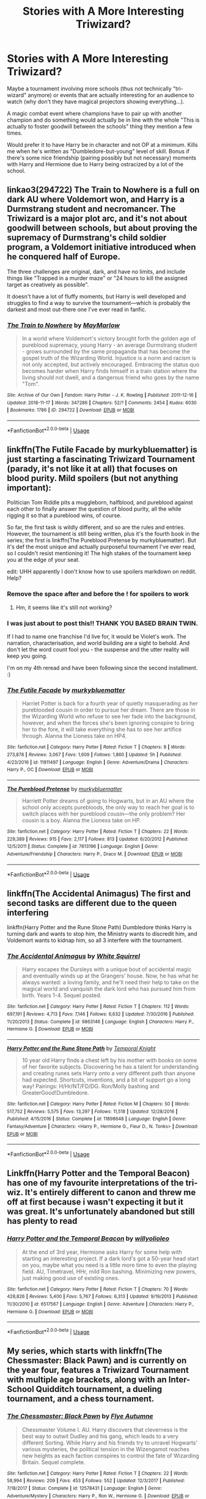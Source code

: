 #+TITLE: Stories with A More Interesting Triwizard?

* Stories with A More Interesting Triwizard?
:PROPERTIES:
:Author: MindForgedManacle
:Score: 24
:DateUnix: 1550026874.0
:DateShort: 2019-Feb-13
:END:
Maybe a tournament involving more schools (thus not technically "tri-wizard" anymore) or events that are actually interesting for an audience to watch (why don't they have magical projectors showing everything...).

A magic combat event where champions have to pair up with another champion and do something would actually be in line with the whole "This is actually to foster goodwill between the schools" thing they mention a few times.

Would prefer it to have Harry be in character and not OP at a minimum. Kills me when he's written as "Dumbledore-but-young" level of skill. Bonus if there's some nice friendship (pairing possibly but not necessary) moments with Harry and Hermione due to Harry being ostracized by a lot of the school.


** linkao3(294722) The Train to Nowhere is a full on dark AU where Voldemort won, and Harry is a Durmstrang student and necromancer. The Triwizard is a major plot arc, and it's not about goodwill between schools, but about proving the supremacy of Durmstrang's child soldier program, a Voldemort initiative introduced when he conquered half of Europe.

The three challenges are original, dark, and have no limits, and include things like "Trapped in a murder maze" or "24 hours to kill the assigned target as creatively as possible".

It doesn't have a lot of fluffy moments, but Harry is well developed and struggles to find a way to survive the tournament---which is probably the darkest and most out-there one I've ever read in fanfic.
:PROPERTIES:
:Author: 4ecks
:Score: 12
:DateUnix: 1550031553.0
:DateShort: 2019-Feb-13
:END:

*** [[https://archiveofourown.org/works/294722][*/The Train to Nowhere/*]] by [[https://www.archiveofourown.org/users/MayMarlow/pseuds/MayMarlow][/MayMarlow/]]

#+begin_quote
  In a world where Voldemort's victory brought forth the golden age of pureblood supremacy, young Harry - an average Durmstrang student - grows surrounded by the same propaganda that has become the gospel truth of the Wizarding World. Injustice is a norm and racism is not only accepted, but actively encouraged. Embracing the status quo becomes harder when Harry finds himself in a train station where the living should not dwell, and a dangerous friend who goes by the name "Tom".
#+end_quote

^{/Site/:} ^{Archive} ^{of} ^{Our} ^{Own} ^{*|*} ^{/Fandom/:} ^{Harry} ^{Potter} ^{-} ^{J.} ^{K.} ^{Rowling} ^{*|*} ^{/Published/:} ^{2011-12-16} ^{*|*} ^{/Updated/:} ^{2018-11-17} ^{*|*} ^{/Words/:} ^{347286} ^{*|*} ^{/Chapters/:} ^{52/?} ^{*|*} ^{/Comments/:} ^{2454} ^{*|*} ^{/Kudos/:} ^{6030} ^{*|*} ^{/Bookmarks/:} ^{1786} ^{*|*} ^{/ID/:} ^{294722} ^{*|*} ^{/Download/:} ^{[[https://archiveofourown.org/downloads/Ma/MayMarlow/294722/The%20Train%20to%20Nowhere.epub?updated_at=1542822808][EPUB]]} ^{or} ^{[[https://archiveofourown.org/downloads/Ma/MayMarlow/294722/The%20Train%20to%20Nowhere.mobi?updated_at=1542822808][MOBI]]}

--------------

*FanfictionBot*^{2.0.0-beta} | [[https://github.com/tusing/reddit-ffn-bot/wiki/Usage][Usage]]
:PROPERTIES:
:Author: FanfictionBot
:Score: 3
:DateUnix: 1550031631.0
:DateShort: 2019-Feb-13
:END:


** linkffn(The Futile Facade by murkybluematter) is just starting a fascinating Triwizard Tournament (parady, it's not like it at all) that focuses on blood purity. Mild spoilers (but not anything important):

Politician Tom Riddle pits a muggleborn, halfblood, and pureblood against each other to finally answer the question of blood purity, all the while rigging it so that a pureblood wins, of course.

So far, the first task is wildly different, and so are the rules and entries. However, the tournament is still being written, plus it's the fourth book in the series; the first is linkffn(The Pureblood Pretense by murkybluematter). But it's def the most unique and actually purposeful tournament I've ever read, so I couldn't resist mentioning it! The high stakes of the tournament keep you at the edge of your seat.

edit: UHH apparently I don't know how to use spoilers markdown on reddit. Help?
:PROPERTIES:
:Author: whatever718292
:Score: 8
:DateUnix: 1550030892.0
:DateShort: 2019-Feb-13
:END:

*** Remove the space after and before the ! for spoilers to work
:PROPERTIES:
:Author: aaronhowser1
:Score: 3
:DateUnix: 1550031858.0
:DateShort: 2019-Feb-13
:END:

**** Hm, it seems like it's still not working?
:PROPERTIES:
:Author: whatever718292
:Score: 2
:DateUnix: 1550032575.0
:DateShort: 2019-Feb-13
:END:


*** I was just about to post this!! THANK YOU BASED BRAIN TWIN.

If I had to name one franchise I'd live for, it would be Violet's work. The narration, characterisation, and world building are a sight to behold. And don't let the word count fool you - the suspense and the utter reality will keep you going.

I'm on my 4th reread and have been following since the second installment. :)
:PROPERTIES:
:Author: kuthro
:Score: 3
:DateUnix: 1550052376.0
:DateShort: 2019-Feb-13
:END:


*** [[https://www.fanfiction.net/s/11911497/1/][*/The Futile Facade/*]] by [[https://www.fanfiction.net/u/3489773/murkybluematter][/murkybluematter/]]

#+begin_quote
  Harriet Potter is back for a fourth year of quietly masquerading as her pureblooded cousin in order to pursue her dream. There are those in the Wizarding World who refuse to see her fade into the background, however, and when the forces she's been ignoring conspire to bring her to the fore, it will take everything she has to see her artifice through. Alanna the Lioness take on HP4.
#+end_quote

^{/Site/:} ^{fanfiction.net} ^{*|*} ^{/Category/:} ^{Harry} ^{Potter} ^{*|*} ^{/Rated/:} ^{Fiction} ^{T} ^{*|*} ^{/Chapters/:} ^{8} ^{*|*} ^{/Words/:} ^{273,878} ^{*|*} ^{/Reviews/:} ^{3,067} ^{*|*} ^{/Favs/:} ^{1,609} ^{*|*} ^{/Follows/:} ^{1,860} ^{*|*} ^{/Updated/:} ^{5h} ^{*|*} ^{/Published/:} ^{4/23/2016} ^{*|*} ^{/id/:} ^{11911497} ^{*|*} ^{/Language/:} ^{English} ^{*|*} ^{/Genre/:} ^{Adventure/Drama} ^{*|*} ^{/Characters/:} ^{Harry} ^{P.,} ^{OC} ^{*|*} ^{/Download/:} ^{[[http://www.ff2ebook.com/old/ffn-bot/index.php?id=11911497&source=ff&filetype=epub][EPUB]]} ^{or} ^{[[http://www.ff2ebook.com/old/ffn-bot/index.php?id=11911497&source=ff&filetype=mobi][MOBI]]}

--------------

[[https://www.fanfiction.net/s/7613196/1/][*/The Pureblood Pretense/*]] by [[https://www.fanfiction.net/u/3489773/murkybluematter][/murkybluematter/]]

#+begin_quote
  Harriett Potter dreams of going to Hogwarts, but in an AU where the school only accepts purebloods, the only way to reach her goal is to switch places with her pureblood cousin---the only problem? Her cousin is a boy. Alanna the Lioness take on HP.
#+end_quote

^{/Site/:} ^{fanfiction.net} ^{*|*} ^{/Category/:} ^{Harry} ^{Potter} ^{*|*} ^{/Rated/:} ^{Fiction} ^{T} ^{*|*} ^{/Chapters/:} ^{22} ^{*|*} ^{/Words/:} ^{229,389} ^{*|*} ^{/Reviews/:} ^{915} ^{*|*} ^{/Favs/:} ^{2,117} ^{*|*} ^{/Follows/:} ^{813} ^{*|*} ^{/Updated/:} ^{6/20/2012} ^{*|*} ^{/Published/:} ^{12/5/2011} ^{*|*} ^{/Status/:} ^{Complete} ^{*|*} ^{/id/:} ^{7613196} ^{*|*} ^{/Language/:} ^{English} ^{*|*} ^{/Genre/:} ^{Adventure/Friendship} ^{*|*} ^{/Characters/:} ^{Harry} ^{P.,} ^{Draco} ^{M.} ^{*|*} ^{/Download/:} ^{[[http://www.ff2ebook.com/old/ffn-bot/index.php?id=7613196&source=ff&filetype=epub][EPUB]]} ^{or} ^{[[http://www.ff2ebook.com/old/ffn-bot/index.php?id=7613196&source=ff&filetype=mobi][MOBI]]}

--------------

*FanfictionBot*^{2.0.0-beta} | [[https://github.com/tusing/reddit-ffn-bot/wiki/Usage][Usage]]
:PROPERTIES:
:Author: FanfictionBot
:Score: 1
:DateUnix: 1550030925.0
:DateShort: 2019-Feb-13
:END:


** linkffn(The Accidental Animagus) The first and second tasks are different due to the queen interfering

linkffn(Harry Potter and the Rune Stone Path) Dumbledore thinks Harry is turning dark and wants to stop him, the Ministry wants to discredit him, and Voldemort wants to kidnap him, so all 3 interfere with the tournament.
:PROPERTIES:
:Author: 15_Redstones
:Score: 4
:DateUnix: 1550038320.0
:DateShort: 2019-Feb-13
:END:

*** [[https://www.fanfiction.net/s/9863146/1/][*/The Accidental Animagus/*]] by [[https://www.fanfiction.net/u/5339762/White-Squirrel][/White Squirrel/]]

#+begin_quote
  Harry escapes the Dursleys with a unique bout of accidental magic and eventually winds up at the Grangers' house. Now, he has what he always wanted: a loving family, and he'll need their help to take on the magical world and vanquish the dark lord who has pursued him from birth. Years 1-4. Sequel posted.
#+end_quote

^{/Site/:} ^{fanfiction.net} ^{*|*} ^{/Category/:} ^{Harry} ^{Potter} ^{*|*} ^{/Rated/:} ^{Fiction} ^{T} ^{*|*} ^{/Chapters/:} ^{112} ^{*|*} ^{/Words/:} ^{697,191} ^{*|*} ^{/Reviews/:} ^{4,713} ^{*|*} ^{/Favs/:} ^{7,146} ^{*|*} ^{/Follows/:} ^{6,632} ^{*|*} ^{/Updated/:} ^{7/30/2016} ^{*|*} ^{/Published/:} ^{11/20/2013} ^{*|*} ^{/Status/:} ^{Complete} ^{*|*} ^{/id/:} ^{9863146} ^{*|*} ^{/Language/:} ^{English} ^{*|*} ^{/Characters/:} ^{Harry} ^{P.,} ^{Hermione} ^{G.} ^{*|*} ^{/Download/:} ^{[[http://www.ff2ebook.com/old/ffn-bot/index.php?id=9863146&source=ff&filetype=epub][EPUB]]} ^{or} ^{[[http://www.ff2ebook.com/old/ffn-bot/index.php?id=9863146&source=ff&filetype=mobi][MOBI]]}

--------------

[[https://www.fanfiction.net/s/11898648/1/][*/Harry Potter and the Rune Stone Path/*]] by [[https://www.fanfiction.net/u/1057022/Temporal-Knight][/Temporal Knight/]]

#+begin_quote
  10 year old Harry finds a chest left by his mother with books on some of her favorite subjects. Discovering he has a talent for understanding and creating runes sets Harry onto a very different path than anyone had expected. Shortcuts, inventions, and a bit of support go a long way! Pairings: H/Hr/NT/FD/DG. Ron/Molly bashing and GreaterGood!Dumbledore.
#+end_quote

^{/Site/:} ^{fanfiction.net} ^{*|*} ^{/Category/:} ^{Harry} ^{Potter} ^{*|*} ^{/Rated/:} ^{Fiction} ^{M} ^{*|*} ^{/Chapters/:} ^{50} ^{*|*} ^{/Words/:} ^{517,752} ^{*|*} ^{/Reviews/:} ^{5,575} ^{*|*} ^{/Favs/:} ^{13,297} ^{*|*} ^{/Follows/:} ^{11,518} ^{*|*} ^{/Updated/:} ^{12/28/2016} ^{*|*} ^{/Published/:} ^{4/15/2016} ^{*|*} ^{/Status/:} ^{Complete} ^{*|*} ^{/id/:} ^{11898648} ^{*|*} ^{/Language/:} ^{English} ^{*|*} ^{/Genre/:} ^{Fantasy/Adventure} ^{*|*} ^{/Characters/:} ^{<Harry} ^{P.,} ^{Hermione} ^{G.,} ^{Fleur} ^{D.,} ^{N.} ^{Tonks>} ^{*|*} ^{/Download/:} ^{[[http://www.ff2ebook.com/old/ffn-bot/index.php?id=11898648&source=ff&filetype=epub][EPUB]]} ^{or} ^{[[http://www.ff2ebook.com/old/ffn-bot/index.php?id=11898648&source=ff&filetype=mobi][MOBI]]}

--------------

*FanfictionBot*^{2.0.0-beta} | [[https://github.com/tusing/reddit-ffn-bot/wiki/Usage][Usage]]
:PROPERTIES:
:Author: FanfictionBot
:Score: 1
:DateUnix: 1550038326.0
:DateShort: 2019-Feb-13
:END:


** Linkffn(Harry Potter and the Temporal Beacon) has one of my favourite interpretations of the tri-wiz. It's entirely different to canon and threw me off at first because i wasn't expecting it but it was great. It's unfortunately abandoned but still has plenty to read
:PROPERTIES:
:Author: TheCuddlyCanons
:Score: 4
:DateUnix: 1550061864.0
:DateShort: 2019-Feb-13
:END:

*** [[https://www.fanfiction.net/s/6517567/1/][*/Harry Potter and the Temporal Beacon/*]] by [[https://www.fanfiction.net/u/2620084/willyolioleo][/willyolioleo/]]

#+begin_quote
  At the end of 3rd year, Hermione asks Harry for some help with starting an interesting project. If a dark lord's got a 50-year head start on you, maybe what you need is a little more time to even the playing field. AU, Timetravel, HHr, mild Ron bashing. Minimizing new powers, just making good use of existing ones.
#+end_quote

^{/Site/:} ^{fanfiction.net} ^{*|*} ^{/Category/:} ^{Harry} ^{Potter} ^{*|*} ^{/Rated/:} ^{Fiction} ^{T} ^{*|*} ^{/Chapters/:} ^{70} ^{*|*} ^{/Words/:} ^{428,826} ^{*|*} ^{/Reviews/:} ^{5,400} ^{*|*} ^{/Favs/:} ^{5,767} ^{*|*} ^{/Follows/:} ^{6,313} ^{*|*} ^{/Updated/:} ^{9/19/2013} ^{*|*} ^{/Published/:} ^{11/30/2010} ^{*|*} ^{/id/:} ^{6517567} ^{*|*} ^{/Language/:} ^{English} ^{*|*} ^{/Genre/:} ^{Adventure} ^{*|*} ^{/Characters/:} ^{Harry} ^{P.,} ^{Hermione} ^{G.} ^{*|*} ^{/Download/:} ^{[[http://www.ff2ebook.com/old/ffn-bot/index.php?id=6517567&source=ff&filetype=epub][EPUB]]} ^{or} ^{[[http://www.ff2ebook.com/old/ffn-bot/index.php?id=6517567&source=ff&filetype=mobi][MOBI]]}

--------------

*FanfictionBot*^{2.0.0-beta} | [[https://github.com/tusing/reddit-ffn-bot/wiki/Usage][Usage]]
:PROPERTIES:
:Author: FanfictionBot
:Score: 2
:DateUnix: 1550061887.0
:DateShort: 2019-Feb-13
:END:


** My series, which starts with linkffn(The Chessmaster: Black Pawn) and is currently on the year four, features a Triwizard Tournament with multiple age brackets, along with an Inter-School Quidditch tournament, a dueling tournament, and a chess tournament.
:PROPERTIES:
:Author: Flye_Autumne
:Score: 6
:DateUnix: 1550032597.0
:DateShort: 2019-Feb-13
:END:

*** [[https://www.fanfiction.net/s/12578431/1/][*/The Chessmaster: Black Pawn/*]] by [[https://www.fanfiction.net/u/7834753/Flye-Autumne][/Flye Autumne/]]

#+begin_quote
  Chessmaster Volume I. AU. Harry discovers that cleverness is the best way to outwit Dudley and his gang, which leads to a very different Sorting. While Harry and his friends try to unravel Hogwarts' various mysteries, the political tension in the Wizengamot reaches new heights as each faction conspires to control the fate of Wizarding Britain. Sequel complete.
#+end_quote

^{/Site/:} ^{fanfiction.net} ^{*|*} ^{/Category/:} ^{Harry} ^{Potter} ^{*|*} ^{/Rated/:} ^{Fiction} ^{T} ^{*|*} ^{/Chapters/:} ^{22} ^{*|*} ^{/Words/:} ^{58,994} ^{*|*} ^{/Reviews/:} ^{209} ^{*|*} ^{/Favs/:} ^{453} ^{*|*} ^{/Follows/:} ^{552} ^{*|*} ^{/Updated/:} ^{12/3/2017} ^{*|*} ^{/Published/:} ^{7/18/2017} ^{*|*} ^{/Status/:} ^{Complete} ^{*|*} ^{/id/:} ^{12578431} ^{*|*} ^{/Language/:} ^{English} ^{*|*} ^{/Genre/:} ^{Adventure/Mystery} ^{*|*} ^{/Characters/:} ^{Harry} ^{P.,} ^{Ron} ^{W.,} ^{Hermione} ^{G.} ^{*|*} ^{/Download/:} ^{[[http://www.ff2ebook.com/old/ffn-bot/index.php?id=12578431&source=ff&filetype=epub][EPUB]]} ^{or} ^{[[http://www.ff2ebook.com/old/ffn-bot/index.php?id=12578431&source=ff&filetype=mobi][MOBI]]}

--------------

*FanfictionBot*^{2.0.0-beta} | [[https://github.com/tusing/reddit-ffn-bot/wiki/Usage][Usage]]
:PROPERTIES:
:Author: FanfictionBot
:Score: 1
:DateUnix: 1550032623.0
:DateShort: 2019-Feb-13
:END:


** linkffn(Princess of the Blacks by Silently Watches) has a great tournament, with 2 champions per school. Harry gets in under a 4th school and is definitely in character, but he's not the main character.
:PROPERTIES:
:Author: Kharchos
:Score: 3
:DateUnix: 1550069479.0
:DateShort: 2019-Feb-13
:END:

*** [[https://www.fanfiction.net/s/8233291/1/][*/Princess of the Blacks/*]] by [[https://www.fanfiction.net/u/4036441/Silently-Watches][/Silently Watches/]]

#+begin_quote
  First in the Black Queen series. Sirius searches for his goddaughter and finds her in one of the least expected and worst possible locations and lifestyles. How was he to know just how many problems bringing her home would cause? DARK and NOT for children. fem!Harry
#+end_quote

^{/Site/:} ^{fanfiction.net} ^{*|*} ^{/Category/:} ^{Harry} ^{Potter} ^{*|*} ^{/Rated/:} ^{Fiction} ^{M} ^{*|*} ^{/Chapters/:} ^{35} ^{*|*} ^{/Words/:} ^{189,338} ^{*|*} ^{/Reviews/:} ^{2,085} ^{*|*} ^{/Favs/:} ^{5,103} ^{*|*} ^{/Follows/:} ^{3,301} ^{*|*} ^{/Updated/:} ^{12/18/2013} ^{*|*} ^{/Published/:} ^{6/19/2012} ^{*|*} ^{/Status/:} ^{Complete} ^{*|*} ^{/id/:} ^{8233291} ^{*|*} ^{/Language/:} ^{English} ^{*|*} ^{/Genre/:} ^{Adventure/Fantasy} ^{*|*} ^{/Characters/:} ^{Harry} ^{P.,} ^{Luna} ^{L.,} ^{Viktor} ^{K.,} ^{Cedric} ^{D.} ^{*|*} ^{/Download/:} ^{[[http://www.ff2ebook.com/old/ffn-bot/index.php?id=8233291&source=ff&filetype=epub][EPUB]]} ^{or} ^{[[http://www.ff2ebook.com/old/ffn-bot/index.php?id=8233291&source=ff&filetype=mobi][MOBI]]}

--------------

*FanfictionBot*^{2.0.0-beta} | [[https://github.com/tusing/reddit-ffn-bot/wiki/Usage][Usage]]
:PROPERTIES:
:Author: FanfictionBot
:Score: 1
:DateUnix: 1550069494.0
:DateShort: 2019-Feb-13
:END:


** Linkffn(Hallowed) is an AU where Harry is in 6th year and gets into the TWT on his own merits, not due to someone trying to kill him. The first challenge involves all three competitors having to cooperate to survive and it has an awesome Transfiguration challenge that doesn't require combat ability or brute strength, but instead celebrates critical thinking.
:PROPERTIES:
:Author: bgottfried91
:Score: 3
:DateUnix: 1550075800.0
:DateShort: 2019-Feb-13
:END:

*** [[https://www.fanfiction.net/s/7469856/1/][*/Hallowed/*]] by [[https://www.fanfiction.net/u/1153660/Shinysavage][/Shinysavage/]]

#+begin_quote
  Once upon a time, three brothers came up with a plan to change the world forever. Centuries later, wizards still fight over the scraps of their power. However, only one person can truly lay claim to their destiny. AU. Harry/Lisa Turpin pairing in later chapters.
#+end_quote

^{/Site/:} ^{fanfiction.net} ^{*|*} ^{/Category/:} ^{Harry} ^{Potter} ^{*|*} ^{/Rated/:} ^{Fiction} ^{T} ^{*|*} ^{/Chapters/:} ^{17} ^{*|*} ^{/Words/:} ^{94,268} ^{*|*} ^{/Reviews/:} ^{454} ^{*|*} ^{/Favs/:} ^{1,596} ^{*|*} ^{/Follows/:} ^{2,092} ^{*|*} ^{/Updated/:} ^{11/26/2016} ^{*|*} ^{/Published/:} ^{10/16/2011} ^{*|*} ^{/id/:} ^{7469856} ^{*|*} ^{/Language/:} ^{English} ^{*|*} ^{/Genre/:} ^{Adventure/Drama} ^{*|*} ^{/Characters/:} ^{Harry} ^{P.} ^{*|*} ^{/Download/:} ^{[[http://www.ff2ebook.com/old/ffn-bot/index.php?id=7469856&source=ff&filetype=epub][EPUB]]} ^{or} ^{[[http://www.ff2ebook.com/old/ffn-bot/index.php?id=7469856&source=ff&filetype=mobi][MOBI]]}

--------------

*FanfictionBot*^{2.0.0-beta} | [[https://github.com/tusing/reddit-ffn-bot/wiki/Usage][Usage]]
:PROPERTIES:
:Author: FanfictionBot
:Score: 1
:DateUnix: 1550075820.0
:DateShort: 2019-Feb-13
:END:


** Harry Potter and the Champion's Champion linkffn(5483280)

Pure crack. But certainly an 'interesting' Triwizard.
:PROPERTIES:
:Author: streakermaximus
:Score: 5
:DateUnix: 1550035227.0
:DateShort: 2019-Feb-13
:END:

*** [[https://www.fanfiction.net/s/5483280/1/][*/Harry Potter and the Champion's Champion/*]] by [[https://www.fanfiction.net/u/2036266/DriftWood1965][/DriftWood1965/]]

#+begin_quote
  Harry allows Ron to compete for him in the tournament. How does he fare? This is a Harry/Hermione story with SERIOUSLY Idiot!Ron Bashing. If that isn't what you like, please read something else. Complete but I do expect to add an alternate ending or two.
#+end_quote

^{/Site/:} ^{fanfiction.net} ^{*|*} ^{/Category/:} ^{Harry} ^{Potter} ^{*|*} ^{/Rated/:} ^{Fiction} ^{T} ^{*|*} ^{/Chapters/:} ^{16} ^{*|*} ^{/Words/:} ^{108,953} ^{*|*} ^{/Reviews/:} ^{4,146} ^{*|*} ^{/Favs/:} ^{10,008} ^{*|*} ^{/Follows/:} ^{3,975} ^{*|*} ^{/Updated/:} ^{11/26/2010} ^{*|*} ^{/Published/:} ^{11/1/2009} ^{*|*} ^{/Status/:} ^{Complete} ^{*|*} ^{/id/:} ^{5483280} ^{*|*} ^{/Language/:} ^{English} ^{*|*} ^{/Genre/:} ^{Romance/Humor} ^{*|*} ^{/Characters/:} ^{Harry} ^{P.,} ^{Hermione} ^{G.} ^{*|*} ^{/Download/:} ^{[[http://www.ff2ebook.com/old/ffn-bot/index.php?id=5483280&source=ff&filetype=epub][EPUB]]} ^{or} ^{[[http://www.ff2ebook.com/old/ffn-bot/index.php?id=5483280&source=ff&filetype=mobi][MOBI]]}

--------------

*FanfictionBot*^{2.0.0-beta} | [[https://github.com/tusing/reddit-ffn-bot/wiki/Usage][Usage]]
:PROPERTIES:
:Author: FanfictionBot
:Score: 1
:DateUnix: 1550035239.0
:DateShort: 2019-Feb-13
:END:


** Patron by Starfox5 had my favourite spin on the whole TWT thing. linkffn(11080542)
:PROPERTIES:
:Author: vinjuang
:Score: 5
:DateUnix: 1550033079.0
:DateShort: 2019-Feb-13
:END:

*** [[https://www.fanfiction.net/s/11080542/1/][*/Patron/*]] by [[https://www.fanfiction.net/u/2548648/Starfox5][/Starfox5/]]

#+begin_quote
  In an Alternate Universe where muggleborns are a tiny minority and stuck as third-class citizens, formally aligning herself with her best friend, the famous boy-who-lived, seemed a good idea. It did a lot to help Hermione's status in the exotic society of a fantastic world so very different from her own. And it allowed both of them to fight for a better life and better Britain.
#+end_quote

^{/Site/:} ^{fanfiction.net} ^{*|*} ^{/Category/:} ^{Harry} ^{Potter} ^{*|*} ^{/Rated/:} ^{Fiction} ^{M} ^{*|*} ^{/Chapters/:} ^{61} ^{*|*} ^{/Words/:} ^{542,678} ^{*|*} ^{/Reviews/:} ^{1,215} ^{*|*} ^{/Favs/:} ^{1,543} ^{*|*} ^{/Follows/:} ^{1,431} ^{*|*} ^{/Updated/:} ^{4/23/2016} ^{*|*} ^{/Published/:} ^{2/28/2015} ^{*|*} ^{/Status/:} ^{Complete} ^{*|*} ^{/id/:} ^{11080542} ^{*|*} ^{/Language/:} ^{English} ^{*|*} ^{/Genre/:} ^{Drama/Romance} ^{*|*} ^{/Characters/:} ^{<Harry} ^{P.,} ^{Hermione} ^{G.>} ^{Albus} ^{D.,} ^{Aberforth} ^{D.} ^{*|*} ^{/Download/:} ^{[[http://www.ff2ebook.com/old/ffn-bot/index.php?id=11080542&source=ff&filetype=epub][EPUB]]} ^{or} ^{[[http://www.ff2ebook.com/old/ffn-bot/index.php?id=11080542&source=ff&filetype=mobi][MOBI]]}

--------------

*FanfictionBot*^{2.0.0-beta} | [[https://github.com/tusing/reddit-ffn-bot/wiki/Usage][Usage]]
:PROPERTIES:
:Author: FanfictionBot
:Score: 1
:DateUnix: 1550033089.0
:DateShort: 2019-Feb-13
:END:


** Linkffn(The TriSchool Tournament by DisobedienceWriter) has different tasks and more than three champions. It has multiple champions from each school. It has two parts - the first in which Voldemort is the villain and the second has a different dark wizard.

It shows a cunning Harry (not Slytherin Harry) and how he overcomes the tasks.
:PROPERTIES:
:Author: MoD_Peverell
:Score: 2
:DateUnix: 1550045781.0
:DateShort: 2019-Feb-13
:END:

*** [[https://www.fanfiction.net/s/3759227/1/][*/The TriSchool Tournament/*]] by [[https://www.fanfiction.net/u/1228238/DisobedienceWriter][/DisobedienceWriter/]]

#+begin_quote
  One shot, AU of GOF. Here's the story I wish I had found when I read GoF or GoF fanfiction. New, harder tasks. Observant!Smart!Harry. On the outs with Ron, Hermione, Dumbledore, and Hogwarts in general. No pairings.
#+end_quote

^{/Site/:} ^{fanfiction.net} ^{*|*} ^{/Category/:} ^{Harry} ^{Potter} ^{*|*} ^{/Rated/:} ^{Fiction} ^{K} ^{*|*} ^{/Chapters/:} ^{2} ^{*|*} ^{/Words/:} ^{31,882} ^{*|*} ^{/Reviews/:} ^{317} ^{*|*} ^{/Favs/:} ^{2,335} ^{*|*} ^{/Follows/:} ^{715} ^{*|*} ^{/Updated/:} ^{9/3/2007} ^{*|*} ^{/Published/:} ^{8/31/2007} ^{*|*} ^{/Status/:} ^{Complete} ^{*|*} ^{/id/:} ^{3759227} ^{*|*} ^{/Language/:} ^{English} ^{*|*} ^{/Genre/:} ^{Adventure/Angst} ^{*|*} ^{/Characters/:} ^{Harry} ^{P.} ^{*|*} ^{/Download/:} ^{[[http://www.ff2ebook.com/old/ffn-bot/index.php?id=3759227&source=ff&filetype=epub][EPUB]]} ^{or} ^{[[http://www.ff2ebook.com/old/ffn-bot/index.php?id=3759227&source=ff&filetype=mobi][MOBI]]}

--------------

*FanfictionBot*^{2.0.0-beta} | [[https://github.com/tusing/reddit-ffn-bot/wiki/Usage][Usage]]
:PROPERTIES:
:Author: FanfictionBot
:Score: 1
:DateUnix: 1550045800.0
:DateShort: 2019-Feb-13
:END:


** [[https://forums.spacebattles.com/threads/what-wicked-warthings-harry-potter-rwby.614516/reader][What Wicked Warthings]] is a RWBY crossover. Harry having a giant spear and sheild really adds to the tournament.
:PROPERTIES:
:Author: WetBananas
:Score: 2
:DateUnix: 1550037110.0
:DateShort: 2019-Feb-13
:END:

*** I liked that in this fic the tournament is publicized for the entire population as a vital morale booster, including for muggles. Who wins the tournament is actually critically important because if people lose faith in the strength of the next generation then their despair will spawn more powerful grimm.
:PROPERTIES:
:Author: chiruochiba
:Score: 2
:DateUnix: 1550057539.0
:DateShort: 2019-Feb-13
:END:


** Iinkffn(3384712) and linkffn(5071058) have some very exciting tasks
:PROPERTIES:
:Author: Arsenal_49_Spurs_0
:Score: 1
:DateUnix: 1550034836.0
:DateShort: 2019-Feb-13
:END:

*** [[https://www.fanfiction.net/s/5071058/1/][*/The Reluctant Champion/*]] by [[https://www.fanfiction.net/u/1280940/TheUnrealInsomniac][/TheUnrealInsomniac/]]

#+begin_quote
  Raised in magic by a loving family, trained by one of the best Aurors the DMLE has ever seen for a war always on the horizon and the world has a very different Boy-Who-Lived on their hands. Book One of the What A Difference A Father Makes series.
#+end_quote

^{/Site/:} ^{fanfiction.net} ^{*|*} ^{/Category/:} ^{Harry} ^{Potter} ^{*|*} ^{/Rated/:} ^{Fiction} ^{M} ^{*|*} ^{/Chapters/:} ^{29} ^{*|*} ^{/Words/:} ^{212,337} ^{*|*} ^{/Reviews/:} ^{925} ^{*|*} ^{/Favs/:} ^{3,361} ^{*|*} ^{/Follows/:} ^{3,396} ^{*|*} ^{/Updated/:} ^{8/5/2016} ^{*|*} ^{/Published/:} ^{5/18/2009} ^{*|*} ^{/Status/:} ^{Complete} ^{*|*} ^{/id/:} ^{5071058} ^{*|*} ^{/Language/:} ^{English} ^{*|*} ^{/Genre/:} ^{Adventure/Humor} ^{*|*} ^{/Characters/:} ^{<Harry} ^{P.,} ^{Daphne} ^{G.>} ^{James} ^{P.} ^{*|*} ^{/Download/:} ^{[[http://www.ff2ebook.com/old/ffn-bot/index.php?id=5071058&source=ff&filetype=epub][EPUB]]} ^{or} ^{[[http://www.ff2ebook.com/old/ffn-bot/index.php?id=5071058&source=ff&filetype=mobi][MOBI]]}

--------------

*FanfictionBot*^{2.0.0-beta} | [[https://github.com/tusing/reddit-ffn-bot/wiki/Usage][Usage]]
:PROPERTIES:
:Author: FanfictionBot
:Score: 1
:DateUnix: 1550034852.0
:DateShort: 2019-Feb-13
:END:


*** The problem with this story is the extremely unrealistic interactions between Harry and James.
:PROPERTIES:
:Author: avittamboy
:Score: 1
:DateUnix: 1550039184.0
:DateShort: 2019-Feb-13
:END:

**** Oh yea. Dat was definitely off. But I read it for the Haphne ship so yea hahahah
:PROPERTIES:
:Author: Arsenal_49_Spurs_0
:Score: 1
:DateUnix: 1550046549.0
:DateShort: 2019-Feb-13
:END:


** linkffn(6535391) Letters by TheEndless7 had a nice tournament with quidditch and dueling. And the third task was interesting as well.
:PROPERTIES:
:Author: Kiodash
:Score: 1
:DateUnix: 1550035022.0
:DateShort: 2019-Feb-13
:END:

*** [[https://www.fanfiction.net/s/6535391/1/][*/Letters/*]] by [[https://www.fanfiction.net/u/2638737/TheEndless7][/TheEndless7/]]

#+begin_quote
  Students are required to write to a pen pal in the spirit of 'International Cooperation.' New friendships and a new romance arise going into the fourth year at Hogwarts.
#+end_quote

^{/Site/:} ^{fanfiction.net} ^{*|*} ^{/Category/:} ^{Harry} ^{Potter} ^{*|*} ^{/Rated/:} ^{Fiction} ^{M} ^{*|*} ^{/Chapters/:} ^{22} ^{*|*} ^{/Words/:} ^{200,872} ^{*|*} ^{/Reviews/:} ^{2,389} ^{*|*} ^{/Favs/:} ^{7,239} ^{*|*} ^{/Follows/:} ^{3,582} ^{*|*} ^{/Updated/:} ^{12/24/2017} ^{*|*} ^{/Published/:} ^{12/6/2010} ^{*|*} ^{/Status/:} ^{Complete} ^{*|*} ^{/id/:} ^{6535391} ^{*|*} ^{/Language/:} ^{English} ^{*|*} ^{/Genre/:} ^{Romance} ^{*|*} ^{/Characters/:} ^{Harry} ^{P.,} ^{Fleur} ^{D.} ^{*|*} ^{/Download/:} ^{[[http://www.ff2ebook.com/old/ffn-bot/index.php?id=6535391&source=ff&filetype=epub][EPUB]]} ^{or} ^{[[http://www.ff2ebook.com/old/ffn-bot/index.php?id=6535391&source=ff&filetype=mobi][MOBI]]}

--------------

*FanfictionBot*^{2.0.0-beta} | [[https://github.com/tusing/reddit-ffn-bot/wiki/Usage][Usage]]
:PROPERTIES:
:Author: FanfictionBot
:Score: 2
:DateUnix: 1550035040.0
:DateShort: 2019-Feb-13
:END:


** The Lie I've Lived has one of my favorite Triwizard tournaments. It one of my favorites over all, though the first few chapters are a little slow. Hogwarts Battle School did a great tournament as well.
:PROPERTIES:
:Author: honeybadgerme2
:Score: 1
:DateUnix: 1550062022.0
:DateShort: 2019-Feb-13
:END:
